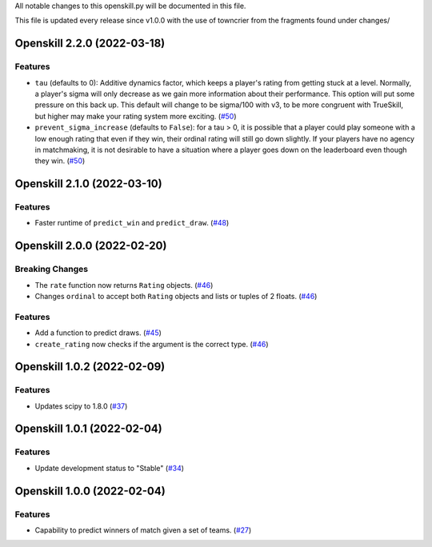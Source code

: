 All notable changes to this openskill.py will be documented in this file.

This file is updated every release since v1.0.0 with the use of towncrier from the fragments found under changes/

.. towncrier release notes start

Openskill 2.2.0 (2022-03-18)
============================

Features
--------

- ``tau`` (defaults to 0): Additive dynamics factor, which keeps a player's rating from getting stuck at a level. Normally, a player's sigma will only decrease as we gain more information about their performance. This option will put some pressure on this back up. This default will change to be sigma/100 with v3, to be more congruent with TrueSkill, but higher may make your rating system more exciting. (`#50 <https://github.com/OpenDebates/openskill.py/issues/50>`_)

- ``prevent_sigma_increase`` (defaults to ``False``): for a tau > 0, it is possible that a player could play someone with a low enough rating that even if they win, their ordinal rating will still go down slightly. If your players have no agency in matchmaking, it is not desirable to have a situation where a player goes down on the leaderboard even though they win. (`#50 <https://github.com/OpenDebates/openskill.py/issues/50>`_)


Openskill 2.1.0 (2022-03-10)
============================

Features
--------

- Faster runtime of ``predict_win`` and ``predict_draw``. (`#48 <https://github.com/OpenDebates/openskill.py/issues/48>`_)


Openskill 2.0.0 (2022-02-20)
============================

Breaking Changes
----------------

- The ``rate`` function now returns ``Rating`` objects. (`#46 <https://github.com/OpenDebates/openskill.py/issues/46>`_)
- Changes ``ordinal`` to accept both ``Rating`` objects and lists or tuples of 2 floats. (`#46 <https://github.com/OpenDebates/openskill.py/issues/46>`_)


Features
--------

- Add a function to predict draws. (`#45 <https://github.com/OpenDebates/openskill.py/issues/45>`_)
- ``create_rating`` now checks if the argument is the correct type. (`#46 <https://github.com/OpenDebates/openskill.py/issues/46>`_)


Openskill 1.0.2 (2022-02-09)
============================

Features
--------

- Updates scipy to 1.8.0 (`#37 <https://github.com/OpenDebates/openskill.py/issues/37>`_)


Openskill 1.0.1 (2022-02-04)
============================

Features
--------

- Update development status to "Stable" (`#34 <https://github.com/OpenDebates/openskill.py/issues/34>`_)


Openskill 1.0.0 (2022-02-04)
============================

Features
--------

- Capability to predict winners of match given a set of teams. (`#27 <https://github.com/OpenDebates/openskill.py/issues/27>`_)
